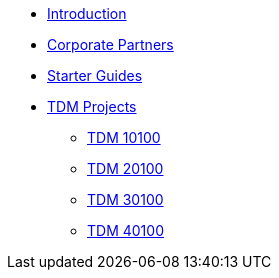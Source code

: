 * xref:index.adoc[Introduction]
* xref:crp:ROOT:index.adoc[Corporate Partners]
* xref:starter-guides:ROOT:index.adoc[Starter Guides]
* xref:projects:ROOT:index.adoc[TDM Projects]
** xref:projects:fall2024/10100/10100-2024-projects.adoc[TDM 10100]
** xref:projects:fall2024/20100/20100-2024-projects.adoc[TDM 20100]
** xref:projects:fall2024/30100/30100-2024-projects.adoc[TDM 30100]
** xref:projects:fall2024/40100/40100-2024-projects.adoc[TDM 40100]
